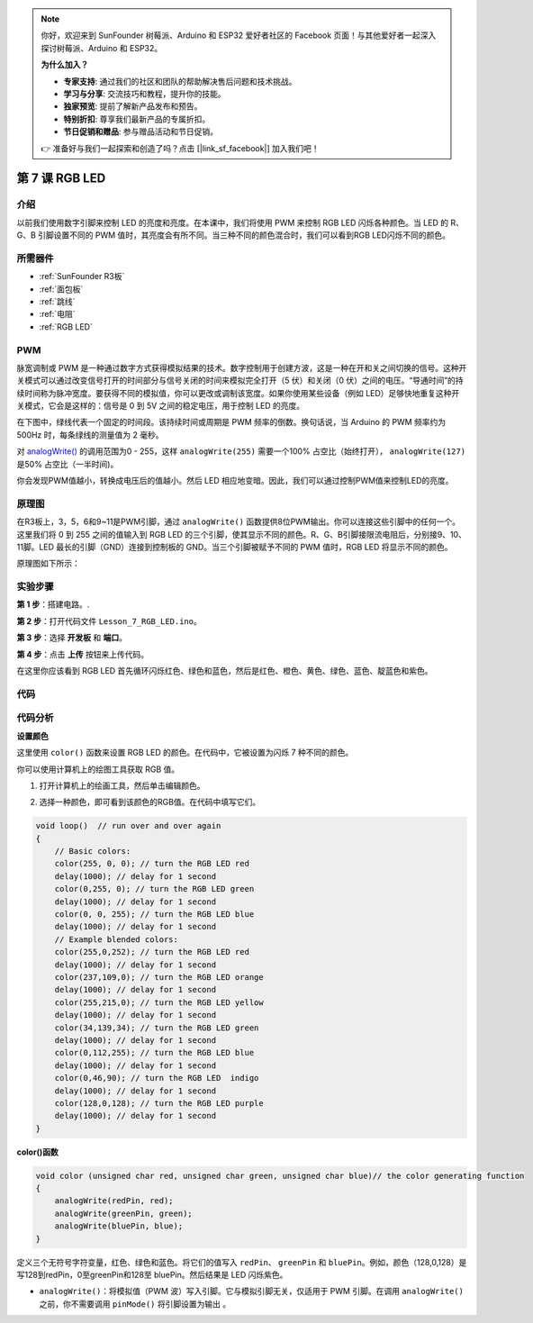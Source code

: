 .. note::

    你好，欢迎来到 SunFounder 树莓派、Arduino 和 ESP32 爱好者社区的 Facebook 页面！与其他爱好者一起深入探讨树莓派、Arduino 和 ESP32。

    **为什么加入？**

    - **专家支持**: 通过我们的社区和团队的帮助解决售后问题和技术挑战。
    - **学习与分享**: 交流技巧和教程，提升你的技能。
    - **独家预览**: 提前了解新产品发布和预告。
    - **特别折扣**: 尊享我们最新产品的专属折扣。
    - **节日促销和赠品**: 参与赠品活动和节日促销。

    👉 准备好与我们一起探索和创造了吗？点击 [|link_sf_facebook|] 加入我们吧！

.. _rgb_uno:

第 7 课 RGB LED
==================

介绍
----------------

以前我们使用数字引脚来控制 LED 的亮度和亮度。在本课中，我们将使用 PWM 来控制 RGB LED 闪烁各种颜色。当 LED 的 R、G、B 引脚设置不同的 PWM 值时，其亮度会有所不同。当三种不同的颜色混合时，我们可以看到RGB LED闪烁不同的颜色。


所需器件
-----------------

.. image:: media_uno/uno09.png
    :align: center

* :ref:`SunFounder R3板`
* :ref:`面包板`
* :ref:`跳线`
* :ref:`电阻`
* :ref:`RGB LED`

PWM
--------

脉宽调制或 PWM 是一种通过数字方式获得模拟结果的技术。数字控制用于创建方波，这是一种在开和关之间切换的信号。这种开关模式可以通过改变信号打开的时间部分与信号关闭的时间来模拟完全打开（5 伏）和关闭（0 伏）之间的电压。“导通时间”的持续时间称为脉冲宽度。要获得不同的模拟值，你可以更改或调制该宽度。如果你使用某些设备（例如 LED）足够快地重复这种开关模式，它会是这样的：信号是 0 到 5V 之间的稳定电压，用于控制 LED 的亮度。

在下图中，绿线代表一个固定的时间段。该持续时间或周期是 PWM 频率的倒数。换句话说，当 Arduino 的 PWM 频率约为 500Hz 时，每条绿线的测量值为 2 毫秒。


.. image:: media_uno/image91.jpeg
   :align: center


对 `analogWrite() <https://www.arduino.cc/en/Reference/AnalogWrite>`_ 的调用范围为0 - 255，这样 ``analogWrite(255)`` 需要一个100% 占空比（始终打开）， ``analogWrite(127)`` 是50% 占空比（一半时间)。

你会发现PWM值越小，转换成电压后的值越小。然后 LED 相应地变暗。因此，我们可以通过控制PWM值来控制LED的亮度。




原理图
------------------------

在R3板上，3，5，6和9~11是PWM引脚，通过 ``analogWrite()`` 函数提供8位PWM输出。你可以连接这些引脚中的任何一个。这里我们将 0 到 255 之间的值输入到 RGB LED 的三个引脚，使其显示不同的颜色。R、G、B引脚接限流电阻后，分别接9、10、11脚。LED 最长的引脚（GND）连接到控制板的 GND。当三个引脚被赋予不同的 PWM 值时，RGB LED 将显示不同的颜色。

原理图如下所示：

.. image:: media_uno/image96.png
   :align: center


实验步骤
------------------------------

**第 1 步**：搭建电路。.

.. image:: media_uno/image97.png
   :align: center

**第 2 步**：打开代码文件 ``Lesson_7_RGB_LED.ino``。

**第 3 步**：选择 **开发板** 和 **端口**。

**第 4 步**：点击 **上传** 按钮来上传代码。

在这里你应该看到 RGB LED 首先循环闪烁红色、绿色和蓝色，然后是红色、橙色、黄色、绿色、蓝色、靛蓝色和紫色。


.. image:: media_uno/image98.jpeg
   :align: center


代码
-------

.. raw:: html

   <iframe src=https://create.arduino.cc/editor/sunfounder01/5e26ed06-9ea8-42a8-9901-6d3c2f0efe9d/preview?embed style="height:510px;width:100%;margin:10px 0" frameborder=0></iframe>

代码分析
--------------------

**设置颜色**

这里使用 ``color()`` 函数来设置 RGB LED 的颜色。在代码中，它被设置为闪烁 7 种不同的颜色。

你可以使用计算机上的绘图工具获取 RGB 值。

1. 打开计算机上的绘画工具，然后单击编辑颜色。

.. image:: media_uno/image99.png
   :align: center


2. 选择一种颜色，即可看到该颜色的RGB值。在代码中填写它们。


.. image:: media_uno/image100.png
   :align: center

.. code-block:: arduino

    void loop()  // run over and over again  
    {    
        // Basic colors:  
        color(255, 0, 0); // turn the RGB LED red 
        delay(1000); // delay for 1 second  
        color(0,255, 0); // turn the RGB LED green  
        delay(1000); // delay for 1 second  
        color(0, 0, 255); // turn the RGB LED blue  
        delay(1000); // delay for 1 second 
        // Example blended colors:  
        color(255,0,252); // turn the RGB LED red  
        delay(1000); // delay for 1 second  
        color(237,109,0); // turn the RGB LED orange  
        delay(1000); // delay for 1 second  
        color(255,215,0); // turn the RGB LED yellow  
        delay(1000); // delay for 1 second  
        color(34,139,34); // turn the RGB LED green  
        delay(1000); // delay for 1 second 
        color(0,112,255); // turn the RGB LED blue  
        delay(1000); // delay for 1 second
        color(0,46,90); // turn the RGB LED  indigo 
        delay(1000); // delay for 1 second
        color(128,0,128); // turn the RGB LED purple  
        delay(1000); // delay for 1 second
    }


**color()函数**

.. code-block:: arduino

    void color (unsigned char red, unsigned char green, unsigned char blue)// the color generating function  
    {    
        analogWrite(redPin, red);   
        analogWrite(greenPin, green); 
        analogWrite(bluePin, blue); 
    }

定义三个无符号字符变量，红色、绿色和蓝色。将它们的值写入 ``redPin``、 ``greenPin`` 和 ``bluePin``。例如，颜色（128,0,128）是写128到redPin，0至greenPin和128至 bluePin。然后结果是 LED 闪烁紫色。

* ``analogWrite()``：将模拟值（PWM 波）写入引脚。它与模拟引脚无关，仅适用于 PWM 引脚。在调用 ``analogWrite()`` 之前，你不需要调用 ``pinMode()`` 将引脚设置为输出 。